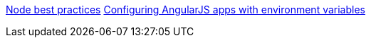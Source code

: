 https://devcenter.heroku.com/articles/node-best-practices[Node best practices]
http://www.jvandemo.com/how-to-configure-your-angularjs-application-using-environment-variables[Configuring 
AngularJS apps with environment variables]
